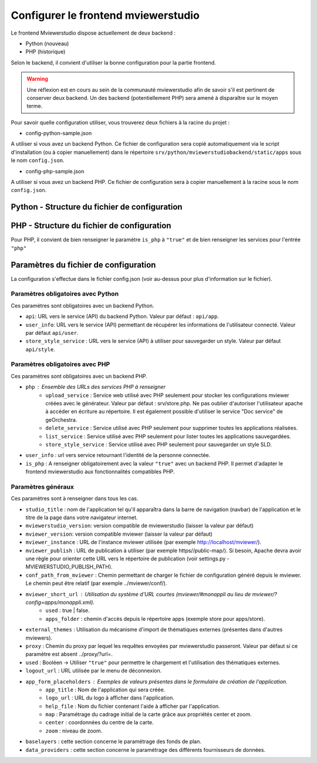 .. Authors : 
.. mviewer team

.. _config_front:

Configurer le frontend mviewerstudio
====================================

Le frontend Mviewerstudio dispose actuellement de deux backend :

- Python (nouveau)
- PHP (historique)

Selon le backend, il convient d'utiliser la bonne configuration pour la partie frontend.

.. warning::
	Une réflexion est en cours au sein de la communauté mviewerstudio afin de savoir s'il est pertinent de conserver deux backend.
	Un des backend (potentiellement PHP) sera amené à disparaître sur le moyen terme.

Pour savoir quelle configuration utiliser, vous trouverez deux fichiers à la racine du projet :

- config-python-sample.json

A utiliser si vous avez un backend Python. Ce fichier de configuration sera copié automatiquement via le script d'installation (ou à copier manuellement) dans le répertoire ``srv/python/mviewerstudiobackend/static/apps`` sous le nom ``config.json``.

- config-php-sample.json

A utiliser si vous avez un backend PHP. Ce fichier de configuration sera à copier manuellement à la racine sous le nom ``config.json``.

Python - Structure du fichier de configuration
----------------------------------------------

.. code-block:: json
       :linenos:
	{
		"app_conf": {
			"studio_title": "Mviewer STudio Megalis",
			"api": "api/app",
			"store_style_service": "api/style",
			"mviewer_instance": "/mviewer/",
			"conf_path_from_mviewer": "apps/store/",
			"publish_folder": "apps/public"
			"mviewer_short_url": {
				"used": true,
				"apps_folder": "store"
			},
			"external_themes": {
				"used": true,
				"url": "https://geobretagne.fr/minicatalog/csv"
			},
			"user_info": "api/user",
			"export_conf_folder": "/home/debian/mviewer/apps/store/",
			"proxy": "proxy/?url=",
			"user_info_visible": false,
			"app_form_placeholders": {
				"app_title": "Kartenn",
				"logo_url": "https://geobretagne.fr/pub/logo/region-bretagne.jpg",
				"help_file": "mviewer_help.html"
			},
			"map": {
				"center": [-307903.74898791354, 6141345.088741366],
				"zoom": 7
			},
			"baselayers": {
				"positron": {
					"id": "positron",
					"thumbgallery": "img/basemap/positron.png",
					"title": "CartoDb",
					"label": "Positron",
					"type": "OSM",
					"url": "https://{a-c}.basemaps.cartocdn.com/light_all/{z}/{x}/{y}.png",
					"attribution": "Map tiles by  <a href=\"https://cartodb.com/attributions\">CartoDb</a>, under  <a href=\"https://creativecommons.org/licenses/by/3.0/\">CC BY 3.0 </a>"
				},
				"ortho_ign": {
					"id": "ortho_ign",
					"thumbgallery": "img/basemap/ortho.jpg",
					"title": "IGN",
					"label": "Photographies aériennes IGN",
					"type": "WMTS",
					"url": "https://wxs.ign.fr/choisirgeoportail/geoportail/wmts?",
					"layers": "ORTHOIMAGERY.ORTHOPHOTOS",
					"format": "image/jpeg",
					"fromcapacity": "false",
					"attribution": "<a href='https://geoservices.ign.fr' target='_blank'><img src='https://geoservices.ign.fr/images/logoIGN.png'></a>",
					"style": "normal",
					"matrixset": "PM",
					"maxzoom": "22"
				},
				"darkmatter": {
					"id": "darkmatter",
					"thumbgallery": "img/basemap/darkmatter.png",
					"title": "CartoDb",
					"label": "Dark Matter",
					"type": "OSM",
					"url": "https://{a-c}.basemaps.cartocdn.com/dark_all/{z}/{x}/{y}.png",
					"maxzoom": "20",
					"attribution": "Map tiles by  <a href=\"https://cartodb.com/attributions\">CartoDb</a>, under  <a href=\"https://creativecommons.org/licenses/by/3.0/\">CC BY 3.0 </a>"
				},
				"esriworldimagery": {
					"id": "esriworldimagery",
					"thumbgallery": "img/basemap/esriworldwide.jpg",
					"title": "Esri",
					"label": "Esri world imagery",
					"type": "OSM",
					"url": "https://server.arcgisonline.com/ArcGIS/rest/services/World_Imagery/MapServer/tile/{z}/{y}/{x}",
					"attribution": "<a href=\"https://www.arcgis.com/home/item.html?id=10df2279f9684e4a9f6a7f08febac2a9\" target=\"_blank\" >Esri world imagery</a>"
				},
				"ortho1": {
					"id": "ortho1",
					"thumbgallery": "img/basemap/ortho.jpg",
					"title": "GéoBretagne",
					"label": "Photo aérienne actuelle GéoBretagne",
					"type": "WMTS",
					"url": "https://tile.geobretagne.fr/gwc02/service/wmts",
					"layers": "satellite",
					"format": "image/png",
					"style": "_null",
					"matrixset": "EPSG:3857",
					"fromcapacity": "false",
					"attribution": "<a href=\"https://geobretagne.fr/geonetwork/srv/fre/catalog.search#/metadata/3a0ac2e3-7af1-4dec-9f36-dae6b5a8c731\" target=\"_blank\" >partenaires GéoBretagne - Megalis Bretagne - IGN - PlanetObserver</a>"
				},
				"ortho_ir": {
					"id": "ortho_ir",
					"thumbgallery": "img/basemap/ir.jpg",
					"title": "GéoBretagne",
					"label": "Photo aérienne infra rouge GéoBretagne",
					"type": "WMTS",
					"url": "https://geobretagne.fr/geoserver/gwc/service/wmts",
					"layers": "photo:ir-composite",
					"format": "image/jpeg",
					"style": "_null",
					"matrixset": "EPSG:3857",
					"fromcapacity": "false",
					"attribution": "<a href=\"https://geobretagne.fr/geonetwork/srv/fre/catalog.search#/metadata/434b82a8-8d3c-4d9f-9eb3-0485f1a63eb6\" target=\"_blank\" >partenaires GéoBretagne - Megalis Bretagne - IGN</a>"
				},
				"osm_google": {
					"id": "osm_google",
					"thumbgallery": "img/basemap/osm_google.png",
					"title": "GéoBretagne",
					"label": "OpenStreetMap GéoBretagne",
					"type": "WMS",
					"url": "https://osm.geobretagne.fr/gwc01/service/wms",
					"layers": "osm:google",
					"format": "image/png",
					"attribution": "GéoBretagne. Données : les contributeurs d'<a href=\"https://www.openstreetmap.org/\" target=\"_blank\">OpenStreetMap </a>,  <a href=\"https://www.openstreetmap.org/copyright\" target=\"_blank\">ODbL </a>"
				},
				"osm": {
					"id": "osm",
					"thumbgallery": "img/basemap/osm.png",
					"title": "OSM",
					"label": "OpenStreetMap",
					"type": "OSM",
					"url": "https://{a-c}.tile.openstreetmap.org/{z}/{x}/{y}.png",
					"attribution": "Données : les contributeurs d'<a href=\"https://www.openstreetmap.org/\" target=\"_blank\">OpenStreetMap </a><a href=\"https://www.openstreetmap.org/copyright\" target=\"_blank\">ODbL </a>"
				},
				"osm_bzh": {
					"id": "osm_bzh",
					"thumbgallery": "img/basemap/osm.png",
					"title": "OSM BZH",
					"label": "OpenStreetMap en breton",
					"type": "OSM",
					"maxzoom": "20",
					"url": "https://tile.openstreetmap.bzh/br/{z}/{x}/{y}.png",
					"attribution": "Kendaolerien <a href=\"https://www.openstreetmap.org/copyright\" target=\"_blank\">OpenStreetMap</a>"
				},
				"plan_ign": {
					"id": "plan_ign",
					"thumbgallery": "img/basemap/scan-express.jpg",
					"title": "IGN",
					"label": "Plan IGN v2",
					"type": "WMTS",
					"url": "https://wxs.ign.fr/choisirgeoportail/geoportail/wmts?",
					"layers": "GEOGRAPHICALGRIDSYSTEMS.PLANIGNV2",
					"format": "image/png",
					"fromcapacity": "false",
					"attribution": "<a href='https://geoservices.ign.fr' target='_blank'><img src='https://geoservices.ign.fr/images/logoIGN.png'></a>",
					"style": "normal",
					"matrixset": "PM",
					"maxzoom": "22"
				}
			},
			"data_providers": {
				"csw": [{
						"title": "Catalogue GéoBretagne",
						"url": "https://geobretagne.fr/geonetwork/srv/fre/csw",
						"baseref": "https://geobretagne.fr/geonetwork/srv/eng/catalog.search?node=srv#/metadata/"
					},
					{
						"title": "Catalogue Région Bretagne",
						"url": "https://kartenn.region-bretagne.fr/geonetwork/srv/fre/csw",
						"baseref": "https://kartenn.region-bretagne.fr/geonetwork/srv/fre/catalog.search#/metadata/"
					},
					{
						"title": "Catalogue de la Région Grand Est",
						"url": "https://www.geograndest.fr/geonetwork/srv/fre/csw",
						"baseref": "https://www.geograndest.fr/geonetwork/srv/eng/catalog.search?node=srv#/metadata/"
					},
					{
						"title": "Catalogue de la Région Pays de la Loire",
						"url": "https://www.geopal.org/geonetwork/srv/fre/csw",
						"baseref": "https://www.geopal.org/geonetwork/srv/eng/catalog.search?node=srv#/metadata/"
					}
				],
				"wms": [{
					"title": "Serveur WMS de la Région",
					"url": "https://ows.region-bretagne.fr/geoserver/rb/wms"
				}]
			},
			"default_params": {
				"layer": {
					"info_format": "text/html"
				}
			}
		}
	}



PHP - Structure du fichier de configuration
-------------------------------------------

Pour PHP, il convient de bien renseigner le paramètre ``is_php`` à ``"true"`` et de bien renseigner les services pour l'entrée ``"php"``

.. code-block:: json
       :linenos:

	{
		"app_conf": {
			"studio_title": "GéoBretagne mviewer studio",
			"mviewer_version":  "3.9",
			"mviewerstudio_version":  "3.2",
			"is_php": "true",
			"php": {
				"upload_service": "srv/php/store.php",
				"delete_service": "srv/php/delete.php",
				"list_service": "srv/php/list.php",
				"store_style_service": "srv/php/store/style.php"
			},
			"api": "api/app",
			"store_style_service": "api/style",
			"mviewer_instance": "http://172.16.10.30/mviewer/",
			"conf_path_from_mviewer": "apps/store/",
			"mviewer_short_url": {
				"used": true,
				"apps_folder": "store"
			},
			"external_themes": {
				"used": false,
				"url": "https://geobretagne.fr/minicatalog/csv"
			},
			"user_info": "api/user",
			"export_conf_folder": "/var/www/htdocs/mviewer/apps/store/",
			"proxy": "../proxy/?url=",
			"user_info_visible": false,
			"app_form_placeholders": {
				"app_title": "Kartenn",
				"logo_url": "https://geobretagne.fr/pub/logo/region-bretagne.jpg",
				"help_file": "mviewer_help.html"
			},
			"map": {
				"center": [-307903.74898791354, 6141345.088741366],
				"zoom": 7
			},
			"baselayers": {
				"positron": {
					"id": "positron",
					"thumbgallery": "img/basemap/positron.png",
					"title": "CartoDb",
					"label": "Positron",
					"type": "OSM",
					"url": "https://{a-c}.basemaps.cartocdn.com/light_all/{z}/{x}/{y}.png",
					"attribution": "Map tiles by  <a href=\"https://cartodb.com/attributions\">CartoDb</a>, under  <a href=\"https://creativecommons.org/licenses/by/3.0/\">CC BY 3.0 </a>"
				},
				"ortho_ign": {
					"id": "ortho_ign",
					"thumbgallery": "img/basemap/ortho.jpg",
					"title": "IGN",
					"label": "Photographies aériennes IGN",
					"type": "WMTS",
					"url": "https://wxs.ign.fr/choisirgeoportail/geoportail/wmts?",
					"layers": "ORTHOIMAGERY.ORTHOPHOTOS",
					"format": "image/jpeg",
					"fromcapacity": "false",
					"attribution": "<a href='https://geoservices.ign.fr' target='_blank'><img src='https://geoservices.ign.fr/images/logoIGN.png'></a>",
					"style": "normal",
					"matrixset": "PM",
					"maxzoom": "22"
				},
				"darkmatter": {
					"id": "darkmatter",
					"thumbgallery": "img/basemap/darkmatter.png",
					"title": "CartoDb",
					"label": "Dark Matter",
					"type": "OSM",
					"url": "https://{a-c}.basemaps.cartocdn.com/dark_all/{z}/{x}/{y}.png",
					"maxzoom": "20",
					"attribution": "Map tiles by  <a href=\"https://cartodb.com/attributions\">CartoDb</a>, under  <a href=\"https://creativecommons.org/licenses/by/3.0/\">CC BY 3.0 </a>"
				},
				"esriworldimagery": {
					"id": "esriworldimagery",
					"thumbgallery": "img/basemap/esriworldwide.jpg",
					"title": "Esri",
					"label": "Esri world imagery",
					"type": "OSM",
					"url": "https://server.arcgisonline.com/ArcGIS/rest/services/World_Imagery/MapServer/tile/{z}/{y}/{x}",
					"attribution": "<a href=\"https://www.arcgis.com/home/item.html?id=10df2279f9684e4a9f6a7f08febac2a9\" target=\"_blank\" >Esri world imagery</a>"
				},
				"ortho1": {
					"id": "ortho1",
					"thumbgallery": "img/basemap/ortho.jpg",
					"title": "GéoBretagne",
					"label": "Photo aérienne actuelle GéoBretagne",
					"type": "WMTS",
					"url": "https://tile.geobretagne.fr/gwc02/service/wmts",
					"layers": "satellite",
					"format": "image/png",
					"style": "_null",
					"matrixset": "EPSG:3857",
					"fromcapacity": "false",
					"attribution": "<a href=\"https://geobretagne.fr/geonetwork/srv/fre/catalog.search#/metadata/3a0ac2e3-7af1-4dec-9f36-dae6b5a8c731\" target=\"_blank\" >partenaires GéoBretagne - Megalis Bretagne - IGN - PlanetObserver</a>"
				},
				"ortho_ir": {
					"id": "ortho_ir",
					"thumbgallery": "img/basemap/ir.jpg",
					"title": "GéoBretagne",
					"label": "Photo aérienne infra rouge GéoBretagne",
					"type": "WMTS",
					"url": "https://geobretagne.fr/geoserver/gwc/service/wmts",
					"layers": "photo:ir-composite",
					"format": "image/jpeg",
					"style": "_null",
					"matrixset": "EPSG:3857",
					"fromcapacity": "false",
					"attribution": "<a href=\"https://geobretagne.fr/geonetwork/srv/fre/catalog.search#/metadata/434b82a8-8d3c-4d9f-9eb3-0485f1a63eb6\" target=\"_blank\" >partenaires GéoBretagne - Megalis Bretagne - IGN</a>"
				},
				"osm_google": {
					"id": "osm_google",
					"thumbgallery": "img/basemap/osm_google.png",
					"title": "GéoBretagne",
					"label": "OpenStreetMap GéoBretagne",
					"type": "WMS",
					"url": "https://osm.geobretagne.fr/gwc01/service/wms",
					"layers": "osm:google",
					"format": "image/png",
					"attribution": "GéoBretagne. Données : les contributeurs d'<a href=\"https://www.openstreetmap.org/\" target=\"_blank\">OpenStreetMap </a>,  <a href=\"https://www.openstreetmap.org/copyright\" target=\"_blank\">ODbL </a>"
				},
				"osm": {
					"id": "osm",
					"thumbgallery": "img/basemap/osm.png",
					"title": "OSM",
					"label": "OpenStreetMap",
					"type": "OSM",
					"url": "https://{a-c}.tile.openstreetmap.org/{z}/{x}/{y}.png",
					"attribution": "Données : les contributeurs d'<a href=\"https://www.openstreetmap.org/\" target=\"_blank\">OpenStreetMap </a><a href=\"https://www.openstreetmap.org/copyright\" target=\"_blank\">ODbL </a>"
				},
				"osm_bzh": {
					"id": "osm_bzh",
					"thumbgallery": "img/basemap/osm.png",
					"title": "OSM BZH",
					"label": "OpenStreetMap en breton",
					"type": "OSM",
					"maxzoom": "20",
					"url": "https://tile.openstreetmap.bzh/br/{z}/{x}/{y}.png",
					"attribution": "Kendaolerien <a href=\"https://www.openstreetmap.org/copyright\" target=\"_blank\">OpenStreetMap</a>"
				},
				"plan_ign": {
					"id": "plan_ign",
					"thumbgallery": "img/basemap/scan-express.jpg",
					"title": "IGN",
					"label": "Plan IGN v2",
					"type": "WMTS",
					"url": "https://wxs.ign.fr/choisirgeoportail/geoportail/wmts?",
					"layers": "GEOGRAPHICALGRIDSYSTEMS.PLANIGNV2",
					"format": "image/png",
					"fromcapacity": "false",
					"attribution": "<a href='https://geoservices.ign.fr' target='_blank'><img src='https://geoservices.ign.fr/images/logoIGN.png'></a>",
					"style": "normal",
					"matrixset": "PM",
					"maxzoom": "22"
				}
			},
			"data_providers": {
				"csw": [{
						"title": "Catalogue GéoBretagne",
						"url": "https://geobretagne.fr/geonetwork/srv/fre/csw",
						"baseref": "https://geobretagne.fr/geonetwork/srv/eng/catalog.search?node=srv#/metadata/"
					},
					{
						"title": "Catalogue Région Bretagne",
						"url": "https://kartenn.region-bretagne.fr/geonetwork/srv/fre/csw",
						"baseref": "https://kartenn.region-bretagne.fr/geonetwork/srv/fre/catalog.search#/metadata/"
					},
					{
						"title": "Catalogue de la Région Grand Est",
						"url": "https://www.geograndest.fr/geonetwork/srv/fre/csw",
						"baseref": "https://www.geograndest.fr/geonetwork/srv/eng/catalog.search?node=srv#/metadata/"
					},
					{
						"title": "Catalogue de la Région Pays de la Loire",
						"url": "https://www.geopal.org/geonetwork/srv/fre/csw",
						"baseref": "https://www.geopal.org/geonetwork/srv/eng/catalog.search?node=srv#/metadata/"
					}
				],
				"wms": [{
					"title": "Serveur WMS de la Région",
					"url": "https://ows.region-bretagne.fr/geoserver/rb/wms"
				}]
			},
			"default_params": {
				"layer": {
					"info_format": "text/html"
				}
			}
		}
	}


Paramètres du fichier de configuration
-------------------------------------------

La configuration s'effectue dans le fichier config.json (voir au-dessus pour plus d'information sur le fichier).

Paramètres obligatoires avec Python
~~~~~~~~~~~~~~~~~~~~~~~~~~~~~~~~~~~

Ces paramètres sont obligatoires avec un backend Python.

- ``api``: URL vers le service (API) du backend Python. Valeur par défaut : ``api/app``.
- ``user_info``: URL vers le service (API) permettant de récupérer les informations de l'utilisateur connecté. Valeur par défaut ``api/user``.
- ``store_style_service`` : URL vers le service (API) à utiliser pour sauvegarder un style. Valeur par défaut ``api/style``.


Paramètres obligatoires avec PHP
~~~~~~~~~~~~~~~~~~~~~~~~~~~~~~~~

Ces paramètres sont obligatoires avec un backend PHP.

- ``php`` : Ensemble des URLs des services PHP à renseigner
	- ``upload_service`` : Service web utilisé avec PHP seulement pour stocker les configurations mviewer créées avec le générateur. Valeur par défaut : srv/store.php. Ne pas oublier d'autoriser l'utilisateur apache à accéder en écriture au répertoire. Il est également possible d'utiliser le service "Doc service" de geOrchestra.
	- ``delete_service`` : Service utilisé avec PHP seulement pour supprimer toutes les applications réalisées.
	- ``list_service`` : Service utilisé avec PHP seulement pour lister toutes les applications sauvegardées.
	- ``store_style_service`` : Service utilisé avec PHP seulement pour sauvegarder un style SLD.
- ``user_info`` : url vers service retournant l'identité de la personne connectée.
- ``is_php`` : A renseigner obligatoirement avec la valeur ``"true"`` avec un backend PHP. Il permet d'adapter le frontend mviewerstudio aux fonctionnalités compatibles PHP.

Paramètres généraux
~~~~~~~~~~~~~~~~~~~

Ces paramètres sont à renseigner dans tous les cas.

- ``studio_title`` : nom de l'application tel qu'il apparaîtra dans la barre de navigation (navbar) de l'application et le titre de la page dans votre navigateur internet.
- ``mviewerstudio_version``: version compatible de mviewerstudio (laisser la valeur par défaut)
- ``mviewer_version``: version compatible mviewer (laisser la valeur par défaut)
- ``mviewer_instance`` : URL de l'instance mviewer utilisée (par exemple http://localhost/mviewer/).
- ``mviewer_publish`` : URL de publication à utiliser (par exemple https//public-map/). Si besoin, Apache devra avoir une règle pour orienter cette URL vers le répertoire de publication (voir settings.py - MVIEWERSTUDIO_PUBLISH_PATH).
- ``conf_path_from_mviewer`` : Chemin permettant de charger le fichier de configuration généré depuis le mviewer. Le chemin peut être relatif (par exemple ../mviewer/conf/).
- ``mviewer_short_url`` : Utilisation du système d'URL courtes (mviewer/#monappli au lieu de mviewer/?config=apps/monappli.xml).
	- ``used`` : true | false.
	- ``apps_folder`` : chemin d'accès depuis le répertoire apps (exemple store pour apps/store).
- ``external_themes`` : Utilisation du mécanisme d'import de thématiques externes (présentes dans d'autres mviewers).
- ``proxy`` : Chemin du proxy par lequel les requêtes envoyées par mviewerstudio passeront. Valeur par défaut si ce paramètre est absent ../proxy/?url=.
- ``used`` : Booléen -> Utiliser ``"true"`` pour permettre le chargement et l'utilisation des thématiques externes.
- ``logout_url`` : URL utilisée par le menu de déconnexion.
- ``app_form_placeholders`` : Exemples de valeurs présentes dans le formulaire de création de l'application.
	- ``app_title`` : Nom de l'application qui sera créée.
	- ``logo_url`` : URL du logo à afficher dans l'application.
	- ``help_file`` : Nom du fichier contenant l'aide à afficher par l'application.
	- ``map`` : Paramétrage du cadrage initial de la carte grâce aux propriétés center et zoom.
	- ``center`` : coordonnées du centre de la carte.
	- ``zoom`` : niveau de zoom.
- ``baselayers`` : cette section concerne le paramétrage des fonds de plan.
- ``data_providers`` : cette section concerne le paramétrage des différents fournisseurs de données.

